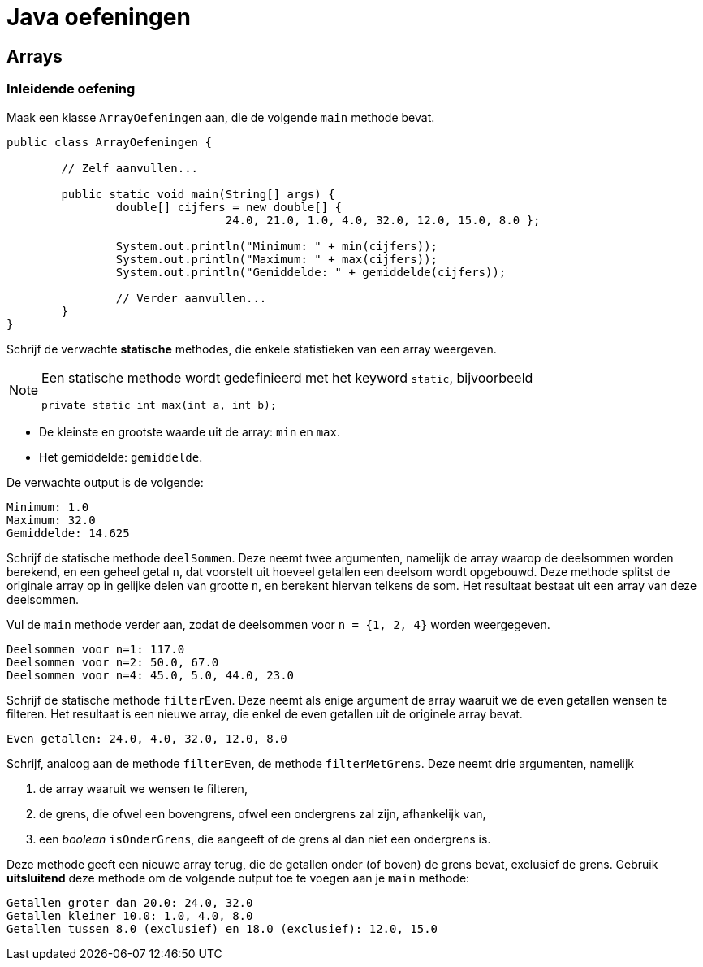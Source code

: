 = Java oefeningen
:icons: font
:source-language: java
:source-highlighter: pygments
:pygments-style: friendly

== Arrays

=== Inleidende oefening

Maak een klasse `ArrayOefeningen` aan, die de volgende `main` methode bevat.

[source]
----
public class ArrayOefeningen {

	// Zelf aanvullen...

	public static void main(String[] args) {
		double[] cijfers = new double[] {
				24.0, 21.0, 1.0, 4.0, 32.0, 12.0, 15.0, 8.0 };

		System.out.println("Minimum: " + min(cijfers));
		System.out.println("Maximum: " + max(cijfers));
		System.out.println("Gemiddelde: " + gemiddelde(cijfers));

		// Verder aanvullen...
	}
}
----

Schrijf de verwachte *statische* methodes, die enkele statistieken van een array weergeven.

[NOTE]
====
Een statische methode wordt gedefinieerd met het keyword `static`, bijvoorbeeld

[source]
----
private static int max(int a, int b);
----

====

- De kleinste en grootste waarde uit de array: `min` en `max`.
- Het gemiddelde: `gemiddelde`.

De verwachte output is de volgende:

----
Minimum: 1.0
Maximum: 32.0
Gemiddelde: 14.625
----

Schrijf de statische methode `deelSommen`. Deze neemt twee argumenten, namelijk de array waarop de deelsommen worden berekend, en een geheel getal `n`, dat voorstelt uit hoeveel getallen een deelsom wordt opgebouwd. Deze methode splitst de originale array op in gelijke delen van grootte `n`, en berekent hiervan telkens de som. Het resultaat bestaat uit een array van deze deelsommen.

Vul de `main` methode verder aan, zodat de deelsommen voor `n = {1, 2, 4}` worden weergegeven.

----
Deelsommen voor n=1: 117.0
Deelsommen voor n=2: 50.0, 67.0
Deelsommen voor n=4: 45.0, 5.0, 44.0, 23.0
----

Schrijf de statische methode `filterEven`. Deze neemt als enige argument de array waaruit we de even getallen wensen te filteren. Het resultaat is een nieuwe array, die enkel de even getallen uit de originele array bevat.

----
Even getallen: 24.0, 4.0, 32.0, 12.0, 8.0
----

Schrijf, analoog aan de methode `filterEven`, de methode `filterMetGrens`. Deze neemt drie argumenten, namelijk

1. de array waaruit we wensen te filteren,
2. de grens, die ofwel een bovengrens, ofwel een ondergrens zal zijn, afhankelijk van,
3. een _boolean_ `isOnderGrens`, die aangeeft of de grens al dan niet een ondergrens is.

Deze methode geeft een nieuwe array terug, die de getallen onder (of boven) de grens bevat, exclusief de grens. Gebruik *uitsluitend* deze methode om de volgende output toe te voegen aan je `main` methode:

----
Getallen groter dan 20.0: 24.0, 32.0
Getallen kleiner 10.0: 1.0, 4.0, 8.0
Getallen tussen 8.0 (exclusief) en 18.0 (exclusief): 12.0, 15.0
----
